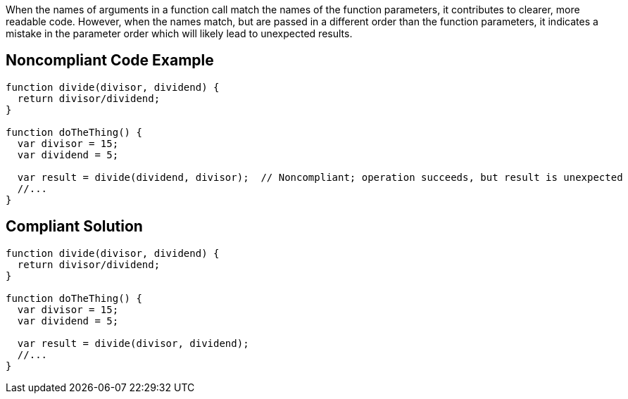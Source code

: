 When the names of arguments in a function call match the names of the function parameters, it contributes to clearer, more readable code. However, when the names match, but are passed in a different order than the function parameters, it indicates a mistake in the parameter order which will likely lead to unexpected results.

== Noncompliant Code Example

----
function divide(divisor, dividend) {
  return divisor/dividend;
}

function doTheThing() {
  var divisor = 15;
  var dividend = 5;

  var result = divide(dividend, divisor);  // Noncompliant; operation succeeds, but result is unexpected
  //...
}
----

== Compliant Solution

----
function divide(divisor, dividend) {
  return divisor/dividend;
}

function doTheThing() {
  var divisor = 15;
  var dividend = 5;

  var result = divide(divisor, dividend);
  //...
}
----
